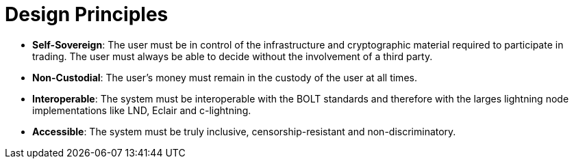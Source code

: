 = Design Principles

- **Self-Sovereign**: The user must be in control of the infrastructure and cryptographic material required to participate in trading. The user must always be able to decide without the involvement of a third party.
- **Non-Custodial**: The user's money must remain in the custody of the user at all times.
- **Interoperable**: The system must be interoperable with the BOLT standards and therefore with the larges lightning node implementations like LND, Eclair and c-lightning.
- **Accessible**: The system must be truly inclusive, censorship-resistant and non-discriminatory.